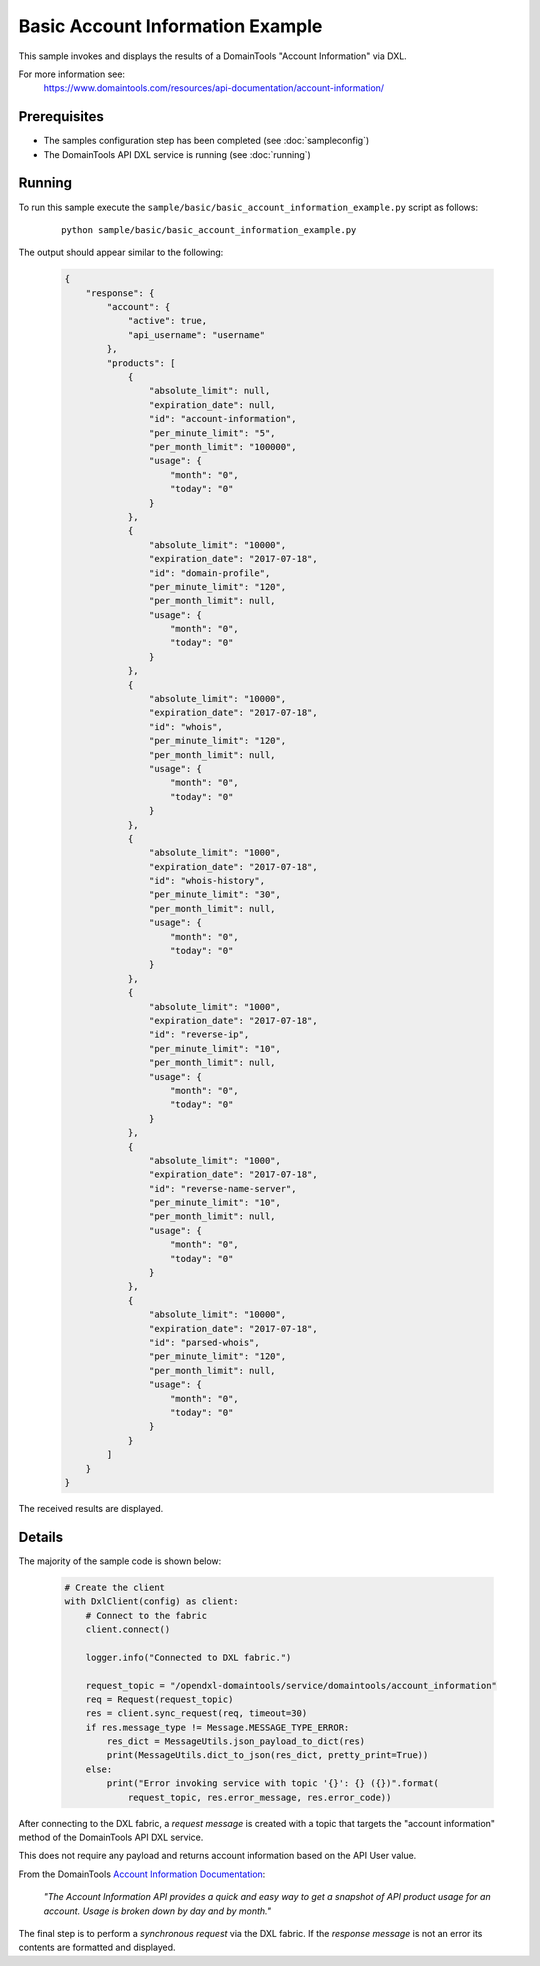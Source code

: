 Basic Account Information Example
=================================

This sample invokes and displays the results of a DomainTools "Account Information" via DXL.

For more information see:
    https://www.domaintools.com/resources/api-documentation/account-information/

Prerequisites
*************
* The samples configuration step has been completed (see :doc:`sampleconfig`)
* The DomainTools API DXL service is running (see :doc:`running`)

Running
*******

To run this sample execute the ``sample/basic/basic_account_information_example.py`` script as follows:

    .. parsed-literal::

        python sample/basic/basic_account_information_example.py

The output should appear similar to the following:

    .. code-block:: python

        {
            "response": {
                "account": {
                    "active": true,
                    "api_username": "username"
                },
                "products": [
                    {
                        "absolute_limit": null,
                        "expiration_date": null,
                        "id": "account-information",
                        "per_minute_limit": "5",
                        "per_month_limit": "100000",
                        "usage": {
                            "month": "0",
                            "today": "0"
                        }
                    },
                    {
                        "absolute_limit": "10000",
                        "expiration_date": "2017-07-18",
                        "id": "domain-profile",
                        "per_minute_limit": "120",
                        "per_month_limit": null,
                        "usage": {
                            "month": "0",
                            "today": "0"
                        }
                    },
                    {
                        "absolute_limit": "10000",
                        "expiration_date": "2017-07-18",
                        "id": "whois",
                        "per_minute_limit": "120",
                        "per_month_limit": null,
                        "usage": {
                            "month": "0",
                            "today": "0"
                        }
                    },
                    {
                        "absolute_limit": "1000",
                        "expiration_date": "2017-07-18",
                        "id": "whois-history",
                        "per_minute_limit": "30",
                        "per_month_limit": null,
                        "usage": {
                            "month": "0",
                            "today": "0"
                        }
                    },
                    {
                        "absolute_limit": "1000",
                        "expiration_date": "2017-07-18",
                        "id": "reverse-ip",
                        "per_minute_limit": "10",
                        "per_month_limit": null,
                        "usage": {
                            "month": "0",
                            "today": "0"
                        }
                    },
                    {
                        "absolute_limit": "1000",
                        "expiration_date": "2017-07-18",
                        "id": "reverse-name-server",
                        "per_minute_limit": "10",
                        "per_month_limit": null,
                        "usage": {
                            "month": "0",
                            "today": "0"
                        }
                    },
                    {
                        "absolute_limit": "10000",
                        "expiration_date": "2017-07-18",
                        "id": "parsed-whois",
                        "per_minute_limit": "120",
                        "per_month_limit": null,
                        "usage": {
                            "month": "0",
                            "today": "0"
                        }
                    }
                ]
            }
        }

The received results are displayed.

Details
*******

The majority of the sample code is shown below:

    .. code-block:: python

        # Create the client
        with DxlClient(config) as client:
            # Connect to the fabric
            client.connect()

            logger.info("Connected to DXL fabric.")

            request_topic = "/opendxl-domaintools/service/domaintools/account_information"
            req = Request(request_topic)
            res = client.sync_request(req, timeout=30)
            if res.message_type != Message.MESSAGE_TYPE_ERROR:
                res_dict = MessageUtils.json_payload_to_dict(res)
                print(MessageUtils.dict_to_json(res_dict, pretty_print=True))
            else:
                print("Error invoking service with topic '{}': {} ({})".format(
                    request_topic, res.error_message, res.error_code))


After connecting to the DXL fabric, a `request message` is created with a topic that targets the "account information" method
of the DomainTools API DXL service.

This does not require any payload and returns account information based on the API User value.

From the DomainTools `Account Information Documentation <https://www.domaintools.com/resources/api-documentation/account-information/>`_:

    `"The Account Information API provides a quick and easy way to get a snapshot of API product usage for an account.
    Usage is broken down by day and by month."`

The final step is to perform a `synchronous request` via the DXL fabric. If the `response message` is not an error
its contents are formatted and displayed.

